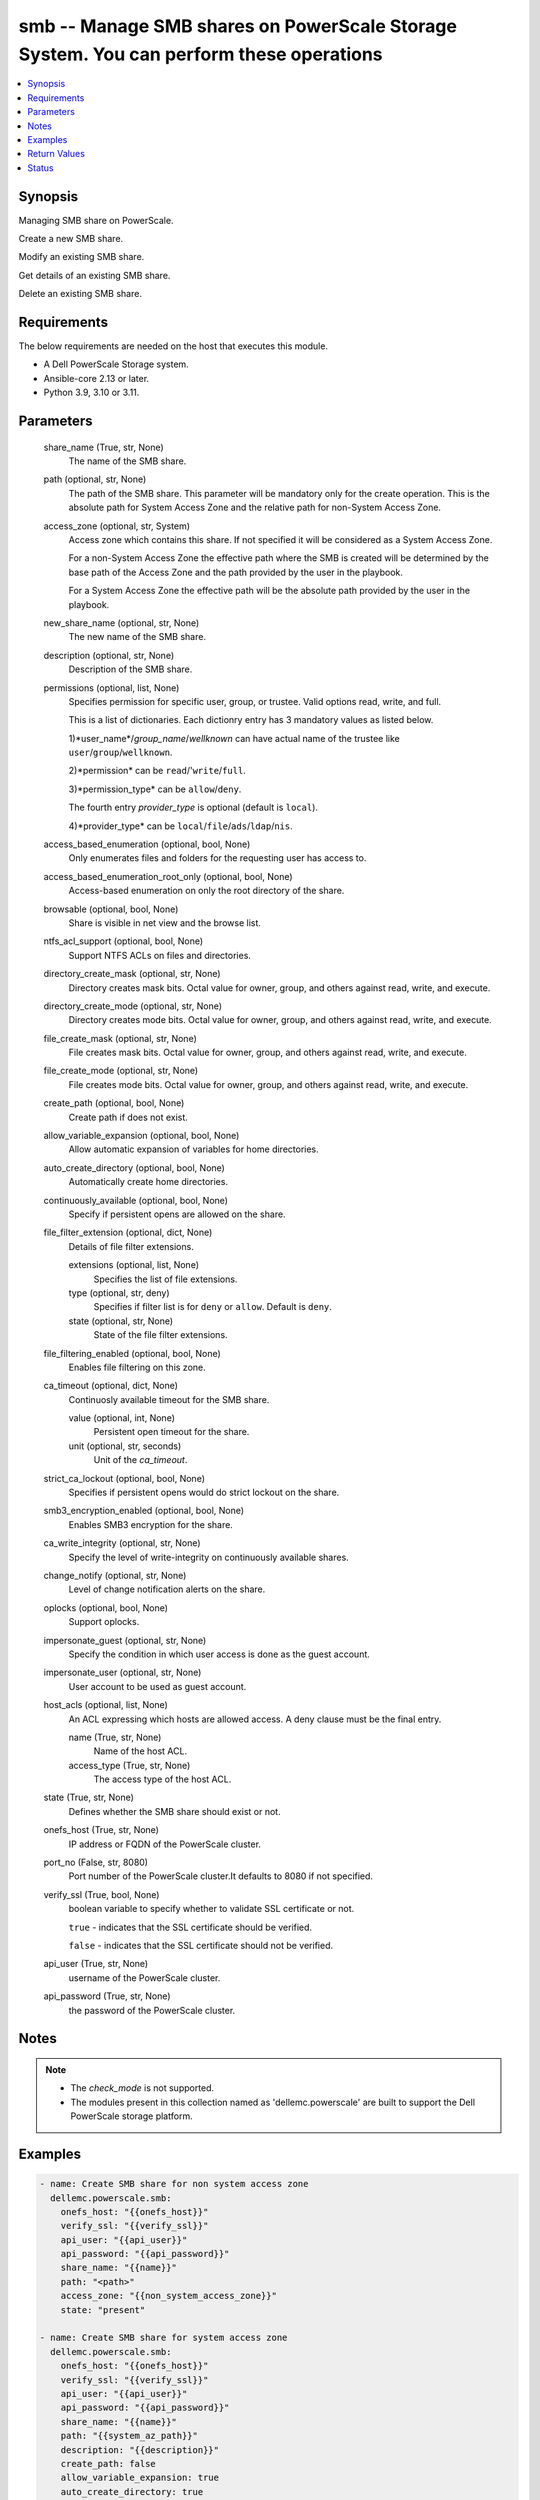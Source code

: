 .. _smb_module:


smb -- Manage SMB shares on PowerScale Storage System. You can perform these operations
=======================================================================================

.. contents::
   :local:
   :depth: 1


Synopsis
--------

Managing SMB share on PowerScale.

Create a new SMB share.

Modify an existing SMB share.

Get details of an existing SMB share.

Delete an existing SMB share.



Requirements
------------
The below requirements are needed on the host that executes this module.

- A Dell PowerScale Storage system.
- Ansible-core 2.13 or later.
- Python 3.9, 3.10 or 3.11.



Parameters
----------

  share_name (True, str, None)
    The name of the SMB share.


  path (optional, str, None)
    The path of the SMB share. This parameter will be mandatory only for the create operation. This is the absolute path for System Access Zone and the relative path for non-System Access Zone.


  access_zone (optional, str, System)
    Access zone which contains this share. If not specified it will be considered as a System Access Zone.

    For a non-System Access Zone the effective path where the SMB is created will be determined by the base path of the Access Zone and the path provided by the user in the playbook.

    For a System Access Zone the effective path will be the absolute path provided by the user in the playbook.


  new_share_name (optional, str, None)
    The new name of the SMB share.


  description (optional, str, None)
    Description of the SMB share.


  permissions (optional, list, None)
    Specifies permission for specific user, group, or trustee. Valid options read, write, and full.

    This is a list of dictionaries. Each dictionry entry has 3 mandatory values as listed below.

    1)*user_name*/*group_name*/*wellknown* can have actual name of the trustee like ``user``/``group``/``wellknown``.

    2)*permission* can be ``read``/'``write``/``full``.

    3)*permission_type* can be ``allow``/``deny``.

    The fourth entry *provider_type* is optional (default is ``local``).

    4)*provider_type* can be ``local``/``file``/``ads``/``ldap``/``nis``.


  access_based_enumeration (optional, bool, None)
    Only enumerates files and folders for the requesting user has access to.


  access_based_enumeration_root_only (optional, bool, None)
    Access-based enumeration on only the root directory of the share.


  browsable (optional, bool, None)
    Share is visible in net view and the browse list.


  ntfs_acl_support (optional, bool, None)
    Support NTFS ACLs on files and directories.


  directory_create_mask (optional, str, None)
    Directory creates mask bits. Octal value for owner, group, and others against read, write, and execute.


  directory_create_mode (optional, str, None)
    Directory creates mode bits. Octal value for owner, group, and others against read, write, and execute.


  file_create_mask (optional, str, None)
    File creates mask bits. Octal value for owner, group, and others against read, write, and execute.


  file_create_mode (optional, str, None)
    File creates mode bits. Octal value for owner, group, and others against read, write, and execute.


  create_path (optional, bool, None)
    Create path if does not exist.


  allow_variable_expansion (optional, bool, None)
    Allow automatic expansion of variables for home directories.


  auto_create_directory (optional, bool, None)
    Automatically create home directories.


  continuously_available (optional, bool, None)
    Specify if persistent opens are allowed on the share.


  file_filter_extension (optional, dict, None)
    Details of file filter extensions.


    extensions (optional, list, None)
      Specifies the list of file extensions.


    type (optional, str, deny)
      Specifies if filter list is for ``deny`` or ``allow``. Default is ``deny``.


    state (optional, str, None)
      State of the file filter extensions.



  file_filtering_enabled (optional, bool, None)
    Enables file filtering on this zone.


  ca_timeout (optional, dict, None)
    Continuosly available timeout for the SMB share.


    value (optional, int, None)
      Persistent open timeout for the share.


    unit (optional, str, seconds)
      Unit of the *ca_timeout*.



  strict_ca_lockout (optional, bool, None)
    Specifies if persistent opens would do strict lockout on the share.


  smb3_encryption_enabled (optional, bool, None)
    Enables SMB3 encryption for the share.


  ca_write_integrity (optional, str, None)
    Specify the level of write-integrity on continuously available shares.


  change_notify (optional, str, None)
    Level of change notification alerts on the share.


  oplocks (optional, bool, None)
    Support oplocks.


  impersonate_guest (optional, str, None)
    Specify the condition in which user access is done as the guest account.


  impersonate_user (optional, str, None)
    User account to be used as guest account.


  host_acls (optional, list, None)
    An ACL expressing which hosts are allowed access. A deny clause must be the final entry.


    name (True, str, None)
      Name of the host ACL.


    access_type (True, str, None)
      The access type of the host ACL.



  state (True, str, None)
    Defines whether the SMB share should exist or not.


  onefs_host (True, str, None)
    IP address or FQDN of the PowerScale cluster.


  port_no (False, str, 8080)
    Port number of the PowerScale cluster.It defaults to 8080 if not specified.


  verify_ssl (True, bool, None)
    boolean variable to specify whether to validate SSL certificate or not.

    ``true`` - indicates that the SSL certificate should be verified.

    ``false`` - indicates that the SSL certificate should not be verified.


  api_user (True, str, None)
    username of the PowerScale cluster.


  api_password (True, str, None)
    the password of the PowerScale cluster.





Notes
-----

.. note::
   - The *check_mode* is not supported.
   - The modules present in this collection named as 'dellemc.powerscale' are built to support the Dell PowerScale storage platform.




Examples
--------

.. code-block:: yaml+jinja

    
    - name: Create SMB share for non system access zone
      dellemc.powerscale.smb:
        onefs_host: "{{onefs_host}}"
        verify_ssl: "{{verify_ssl}}"
        api_user: "{{api_user}}"
        api_password: "{{api_password}}"
        share_name: "{{name}}"
        path: "<path>"
        access_zone: "{{non_system_access_zone}}"
        state: "present"

    - name: Create SMB share for system access zone
      dellemc.powerscale.smb:
        onefs_host: "{{onefs_host}}"
        verify_ssl: "{{verify_ssl}}"
        api_user: "{{api_user}}"
        api_password: "{{api_password}}"
        share_name: "{{name}}"
        path: "{{system_az_path}}"
        description: "{{description}}"
        create_path: false
        allow_variable_expansion: true
        auto_create_directory: true
        continuously_available: true
        file_filter_extension:
          extensions:
            - "sample_extension_1"
          type: "allow"
          state: "present-in-share"
        file_filtering_enabled: true
        ca_timeout:
          value: 60
          unit: "minutes"
        strict_ca_lockout: true
        smb3_encryption_enabled: true
        ca_write_integrity: "write-read-coherent"
        change_notify: "all"
        oplocks: true
        impersonate_guest: "never"
        impersonate_user: "sample_user"
        host_acls:
        - name: "sample_host_acl_1"
          access_type: "allow"
        - name: "sample_host_acl_2"
          access_type: "deny"
        state: "present"

    - name: Create SMB share for system access zone
      dellemc.powerscale.smb:
        onefs_host: "{{onefs_host}}"
        verify_ssl: "{{verify_ssl}}"
        api_user: "{{api_user}}"
        api_password: "{{api_password}}"
        share_name: "{{name}}"
        path: "<system_az_path>"
        description: "{{description}}"
        permissions:
          - user_name: "{{system_az_user}}"
            permission: "full"
            permission_type: "allow"
          - group_name: "{{system_az_group}}"
            permission: "read"
            permission_type: "allow"
          - wellknown: "everyone"
            permission: "read"
            permission_type: "allow"
        state: "present"

    - name: Modify multiple params for an existing  SMB share
      dellemc.powerscale.smb:
        onefs_host: "{{onefs_host}}"
        verify_ssl: "{{verify_ssl}}"
        api_user: "{{api_user}}"
        api_password: "{{api_password}}"
        share_name: "{{name}}"
        path: "/ifs"
        allow_variable_expansion: false
        auto_create_directory: false
        file_filter_extension:
          extensions:
            - 'sample_extension_2'
          type: "allow"
          state: "absent-in-share"
        file_filtering_enabled: true
        ca_timeout:
          value: 15
          unit: "minutes"
        strict_ca_lockout: false
        change_notify: "norecurse"
        oplocks: false
        impersonate_guest: "always"
        impersonate_user: "new_user_2"
        host_acls:
          - name: "sample_host_acl_1"
            access_type: "deny"
          - name: "sample_host_acl_2"
            access_type: "allow"
        state: "present"

    - name: Modify user permission for SMB share
      dellemc.powerscale.smb:
        onefs_host: "{{onefs_host}}"
        verify_ssl: "{{verify_ssl}}"
        api_user: "{{api_user}}"
        api_password: "{{api_password}}"
        share_name: "{{name}}"
        path: "<system_az_path>"
        description: "{{description}}"
        permissions:
          - user_name: "{{system_az_user}}"
            permission: "full"
            permission_type: "allow"
          - group_name: "{{system_az_group}}"
            permission: "write"
            permission_type: "allow"
          - wellknown: "everyone"
            permission: "write"
            permission_type: "deny"
        state: "present"

    - name: Delete system access zone SMB share
      dellemc.powerscale.smb:
        onefs_host: "{{onefs_host}}"
        verify_ssl: "{{verify_ssl}}"
        api_user: "{{api_user}}"
        api_password: "{{api_password}}"
        share_name: "{{name}}"
        state: "absent"

    - name: Get SMB share details
      dellemc.powerscale.smb:
        onefs_host: "{{onefs_host}}"
        verify_ssl: "{{verify_ssl}}"
        api_user: "{{api_user}}"
        api_password: "{{api_password}}"
        share_name: "{{name}}"
        state: "present"

    - name: Create SMB share for non system access zone
      dellemc.powerscale.smb:
        onefs_host: "{{onefs_host}}"
        verify_ssl: "{{verify_ssl}}"
        api_user: "{{api_user}}"
        api_password: "{{api_password}}"
        share_name: "{{name}}"
        path: "<non_system_az_path>"
        access_zone: "{{non_system_access_zone}}"
        description: "{{description}}"
        permissions:
          - user_name: "{{non_system_az_user}}"
            permission: "full"
            permission_type: "allow"
          - group_name: "{{non_system_az_group}}"
            permission: "read"
            permission_type: "allow"
          - wellknown: "everyone"
            permission: "read"
            permission_type: "allow"
        state: "present"

    - name: Modify description for an non system access zone SMB share
      dellemc.powerscale.smb:
        onefs_host: "{{onefs_host}}"
        verify_ssl: "{{verify_ssl}}"
        api_user: "{{api_user}}"
        api_password: "{{api_password}}"
        share_name: "{{name}}"
        access_zone: "{{non_system_access_zone}}"
        description: "new description"
        state: "present"

    - name: Modify name for an existing non system access zone SMB share
      dellemc.powerscale.smb:
        onefs_host: "{{onefs_host}}"
        verify_ssl: "{{verify_ssl}}"
        api_user: "{{api_user}}"
        api_password: "{{api_password}}"
        share_name: "{{name}}"
        new_share_name: "{{new_name}}"
        access_zone: "{{non_system_access_zone}}"
        description: "new description"
        state: "present"



Return Values
-------------

changed (always, bool, false)
  A boolean indicating if the task had to make changes.


smb_details (always, complex, {'shares': [{'access_based_enumeration': False, 'access_based_enumeration_root_only': False, 'allow_delete_readonly': False, 'allow_execute_always': False, 'allow_variable_expansion': False, 'auto_create_directory': False, 'browsable': True, 'ca_timeout': 900, 'ca_write_integrity': 'write-read-coherent', 'change_notify': 'norecurse', 'continuously_available': True, 'create_permissions': 'default acl', 'csc_policy': 'manual', 'description': 'smb description updated', 'directory_create_mask': 448, 'directory_create_mask(octal)': '700', 'directory_create_mode': 0, 'directory_create_mode(octal)': '0', 'file_create_mask': 448, 'file_create_mask(octal)': '700', 'file_create_mode': 64, 'file_create_mode(octal)': '100', 'file_filter_extensions': ['sample_extension_1'], 'file_filter_type': 'allow', 'file_filtering_enabled': True, 'hide_dot_files': False, 'host_acl': ['deny: sample_host_acl_1', 'allow: sample_host_acl_2'], 'id': 'test_sample_smb', 'impersonate_guest': 'always', 'impersonate_user': 'new_user_2', 'inheritable_path_acl': False, 'mangle_byte_start': 60672, 'mangle_map': ['0x01-0x1F:-1', '0x22:-1', '0x2A:-1', '0x3A:-1', '0x3C:-1', '0x3E:-1', '0x3F:-1', '0x5C:-1'], 'name': 'test_sample_smb', 'ntfs_acl_support': True, 'oplocks': False, 'path': 'VALUE_SPECIFIED_IN_NO_LOG_PARAMETER', 'permissions': [{'permission': 'read', 'permission_type': 'allow', 'trustee': {'id': 'SID:S-1-1-0', 'name': 'Everyone', 'type': 'wellknown'}}], 'run_as_root': [], 'smb3_encryption_enabled': False, 'sparse_file': False, 'strict_ca_lockout': False, 'strict_flush': True, 'strict_locking': False, 'zid': 1}]})
  Details of the SMB Share.


  name (, str, )
    Name of the SMB Share


  id (, str, )
    Id of the SMB Share


  description (, str, )
    Description of the SMB Share


  path (, str, )
    Path of the SMB Share


  permission (, list, )
    permission on the of the SMB Share for user/group/wellknown


  file_create_mask (, int, )
    File create mask bit for SMB Share


  file_create_mode (, int, )
    File create mode bit for SMB Share


  directory_create_mask (, int, )
    Directory create mask bit for SMB Share


  directory_create_mode (, int, )
    Directory create mode bit for SMB Share


  browsable (, bool, )
    Share is visible in net view and the browse list


  file_create_mask(octal) (, str, )
    File create mask bit for SMB Share in octal format


  file_create_mode(octal) (, str, )
    File create mode bit for SMB Share in octal format


  directory_create_mask(octal) (, str, )
    Directory create mask bit for SMB Share in octal format


  directory_create_mode(octal) (, str, )
    Directory create mode bit for SMB Share in octal format






Status
------





Authors
~~~~~~~

- Arindam Datta (@dattaarindam) <ansible.team@dell.com>
- Trisha Datta (@Trisha-Datta) <ansible.team@dell.com>

